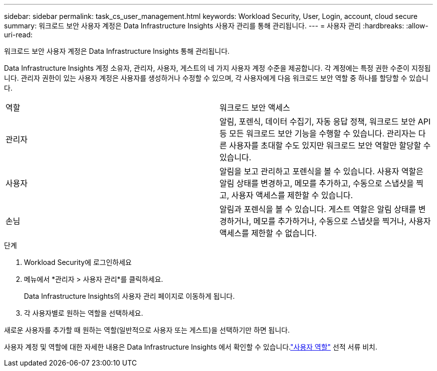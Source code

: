 ---
sidebar: sidebar 
permalink: task_cs_user_management.html 
keywords: Workload Security, User, Login, account, cloud secure 
summary: 워크로드 보안 사용자 계정은 Data Infrastructure Insights 사용자 관리를 통해 관리됩니다. 
---
= 사용자 관리
:hardbreaks:
:allow-uri-read: 


[role="lead"]
워크로드 보안 사용자 계정은 Data Infrastructure Insights 통해 관리됩니다.

Data Infrastructure Insights 계정 소유자, 관리자, 사용자, 게스트의 네 가지 사용자 계정 수준을 제공합니다.  각 계정에는 특정 권한 수준이 지정됩니다.  관리자 권한이 있는 사용자 계정은 사용자를 생성하거나 수정할 수 있으며, 각 사용자에게 다음 워크로드 보안 역할 중 하나를 할당할 수 있습니다.

|===


| 역할 | 워크로드 보안 액세스 


| 관리자 | 알림, 포렌식, 데이터 수집기, 자동 응답 정책, 워크로드 보안 API 등 모든 워크로드 보안 기능을 수행할 수 있습니다.  관리자는 다른 사용자를 초대할 수도 있지만 워크로드 보안 역할만 할당할 수 있습니다. 


| 사용자 | 알림을 보고 관리하고 포렌식을 볼 수 있습니다.  사용자 역할은 알림 상태를 변경하고, 메모를 추가하고, 수동으로 스냅샷을 찍고, 사용자 액세스를 제한할 수 있습니다. 


| 손님 | 알림과 포렌식을 볼 수 있습니다.  게스트 역할은 알림 상태를 변경하거나, 메모를 추가하거나, 수동으로 스냅샷을 찍거나, 사용자 액세스를 제한할 수 없습니다. 
|===
.단계
. Workload Security에 로그인하세요
. 메뉴에서 *관리자 > 사용자 관리*를 클릭하세요.
+
Data Infrastructure Insights의 사용자 관리 페이지로 이동하게 됩니다.

. 각 사용자별로 원하는 역할을 선택하세요.


새로운 사용자를 추가할 때 원하는 역할(일반적으로 사용자 또는 게스트)을 선택하기만 하면 됩니다.

사용자 계정 및 역할에 대한 자세한 내용은 Data Infrastructure Insights 에서 확인할 수 있습니다.link:https://docs.netapp.com/us-en/cloudinsights/concept_user_roles.html["사용자 역할"] 선적 서류 비치.
